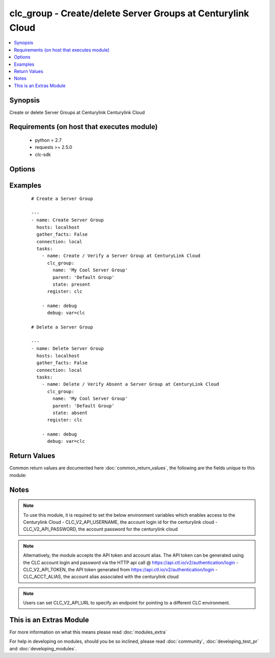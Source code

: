 .. _clc_group:


clc_group - Create/delete Server Groups at Centurylink Cloud
++++++++++++++++++++++++++++++++++++++++++++++++++++++++++++

.. versionadded:: 2.0


.. contents::
   :local:
   :depth: 1


Synopsis
--------

Create or delete Server Groups at Centurylink Centurylink Cloud


Requirements (on host that executes module)
-------------------------------------------

  * python = 2.7
  * requests >= 2.5.0
  * clc-sdk


Options
-------

.. raw:: html

    <table border=1 cellpadding=4>
    <tr>
    <th class="head">parameter</th>
    <th class="head">required</th>
    <th class="head">default</th>
    <th class="head">choices</th>
    <th class="head">comments</th>
    </tr>
            <tr>
    <td>description<br/><div style="font-size: small;"></div></td>
    <td>no</td>
    <td></td>
        <td><ul></ul></td>
        <td><div>A description of the Server Group</div></td></tr>
            <tr>
    <td>location<br/><div style="font-size: small;"></div></td>
    <td>no</td>
    <td></td>
        <td><ul></ul></td>
        <td><div>Datacenter to create the group in. If location is not provided, the group gets created in the default datacenter associated with the account</div></td></tr>
            <tr>
    <td>name<br/><div style="font-size: small;"></div></td>
    <td>yes</td>
    <td></td>
        <td><ul></ul></td>
        <td><div>The name of the Server Group</div></td></tr>
            <tr>
    <td>parent<br/><div style="font-size: small;"></div></td>
    <td>no</td>
    <td></td>
        <td><ul></ul></td>
        <td><div>The parent group of the server group. If parent is not provided, it creates the group at top level.</div></td></tr>
            <tr>
    <td>state<br/><div style="font-size: small;"></div></td>
    <td>no</td>
    <td>present</td>
        <td><ul><li>present</li><li>absent</li></ul></td>
        <td><div>Whether to create or delete the group</div></td></tr>
            <tr>
    <td>wait<br/><div style="font-size: small;"></div></td>
    <td>no</td>
    <td>True</td>
        <td><ul><li>True</li><li>False</li></ul></td>
        <td><div>Whether to wait for the tasks to finish before returning.</div></td></tr>
        </table>
    </br>



Examples
--------

 ::

    
    # Create a Server Group
    
    ---
    - name: Create Server Group
      hosts: localhost
      gather_facts: False
      connection: local
      tasks:
        - name: Create / Verify a Server Group at CenturyLink Cloud
          clc_group:
            name: 'My Cool Server Group'
            parent: 'Default Group'
            state: present
          register: clc
    
        - name: debug
          debug: var=clc
    
    # Delete a Server Group
    
    ---
    - name: Delete Server Group
      hosts: localhost
      gather_facts: False
      connection: local
      tasks:
        - name: Delete / Verify Absent a Server Group at CenturyLink Cloud
          clc_group:
            name: 'My Cool Server Group'
            parent: 'Default Group'
            state: absent
          register: clc
    
        - name: debug
          debug: var=clc
    

Return Values
-------------

Common return values are documented here :doc:`common_return_values`, the following are the fields unique to this module:

.. raw:: html

    <table border=1 cellpadding=4>
    <tr>
    <th class="head">name</th>
    <th class="head">description</th>
    <th class="head">returned</th>
    <th class="head">type</th>
    <th class="head">sample</th>
    </tr>

        <tr>
        <td> changed </td>
        <td> A flag indicating if any change was made or not </td>
        <td align=center> success </td>
        <td align=center> boolean </td>
        <td align=center> True </td>
    </tr>
            <tr>
        <td> group </td>
        <td> The group information </td>
        <td align=center> success </td>
        <td align=center> dict </td>
        <td align=center> {'status': 'active', 'description': 'test group', 'links': [{'href': '/v2/groups/wfad', 'verbs': ['POST'], 'rel': 'createGroup'}, {'href': '/v2/servers/wfad', 'verbs': ['POST'], 'rel': 'createServer'}, {'href': '/v2/groups/wfad/bb5f12a3c6044ae4ad0a03e73ae12cd1', 'verbs': ['GET', 'PATCH', 'DELETE'], 'rel': 'self'}, {'href': '/v2/groups/wfad/086ac1dfe0b6411989e8d1b77c4065f0', 'id': '086ac1dfe0b6411989e8d1b77c4065f0', 'rel': 'parentGroup'}, {'href': '/v2/groups/wfad/bb5f12a3c6044ae4ad0a03e73ae12cd1/defaults', 'verbs': ['GET', 'POST'], 'rel': 'defaults'}, {'href': '/v2/groups/wfad/bb5f12a3c6044ae4ad0a03e73ae12cd1/billing', 'rel': 'billing'}, {'href': '/v2/groups/wfad/bb5f12a3c6044ae4ad0a03e73ae12cd1/archive', 'rel': 'archiveGroupAction'}, {'href': '/v2/groups/wfad/bb5f12a3c6044ae4ad0a03e73ae12cd1/statistics', 'rel': 'statistics'}, {'href': '/v2/groups/wfad/bb5f12a3c6044ae4ad0a03e73ae12cd1/upcomingScheduledActivities', 'rel': 'upcomingScheduledActivities'}, {'href': '/v2/groups/wfad/bb5f12a3c6044ae4ad0a03e73ae12cd1/horizontalAutoscalePolicy', 'verbs': ['GET', 'PUT', 'DELETE'], 'rel': 'horizontalAutoscalePolicyMapping'}, {'href': '/v2/groups/wfad/bb5f12a3c6044ae4ad0a03e73ae12cd1/scheduledActivities', 'verbs': ['GET', 'POST'], 'rel': 'scheduledActivities'}], 'changeInfo': {'modifiedBy': 'service.wfad', 'modifiedDate': '2015-07-29T18:52:47Z', 'createdBy': 'service.wfad', 'createdDate': '2015-07-29T18:52:47Z'}, 'locationId': 'UC1', 'groups': [], 'customFields': [], 'type': 'default', 'id': 'bb5f12a3c6044ae4ad0a03e73ae12cd1', 'name': 'test group'} </td>
    </tr>
        
    </table>
    </br></br>

Notes
-----

.. note:: To use this module, it is required to set the below environment variables which enables access to the Centurylink Cloud - CLC_V2_API_USERNAME, the account login id for the centurylink cloud - CLC_V2_API_PASSWORD, the account password for the centurylink cloud
.. note:: Alternatively, the module accepts the API token and account alias. The API token can be generated using the CLC account login and password via the HTTP api call @ https://api.ctl.io/v2/authentication/login - CLC_V2_API_TOKEN, the API token generated from https://api.ctl.io/v2/authentication/login - CLC_ACCT_ALIAS, the account alias associated with the centurylink cloud
.. note:: Users can set CLC_V2_API_URL to specify an endpoint for pointing to a different CLC environment.


    
This is an Extras Module
------------------------

For more information on what this means please read :doc:`modules_extra`

    
For help in developing on modules, should you be so inclined, please read :doc:`community`, :doc:`developing_test_pr` and :doc:`developing_modules`.

